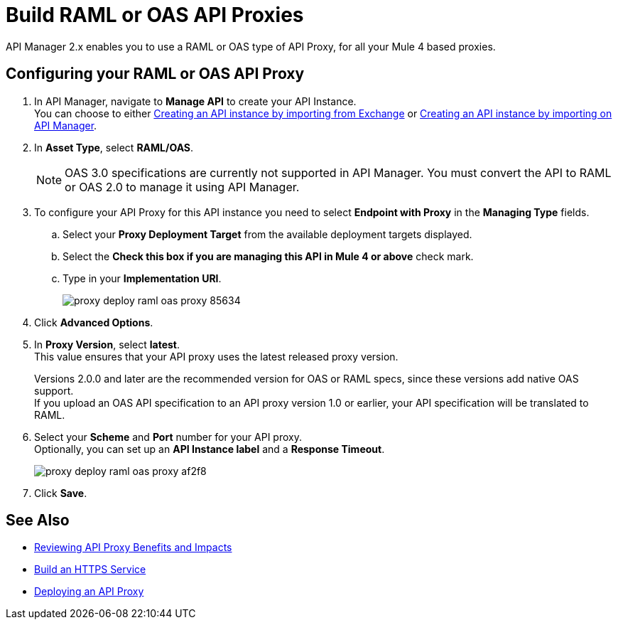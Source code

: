 = Build RAML or OAS API Proxies

API Manager 2.x enables you to use a RAML or OAS type of API Proxy, for all your Mule 4 based proxies.

== Configuring your RAML or OAS API Proxy

. In API Manager, navigate to *Manage API* to create your API Instance. +
You can choose to either xref:manage-exchange-api-task.adoc[Creating an API instance by importing from Exchange] or xref:manage-exchange-api-task.adoc[Creating an API instance by importing on API Manager].
. In *Asset Type*, select *RAML/OAS*.
+
NOTE: OAS 3.0 specifications are currently not supported in API Manager. You must convert the API to RAML or OAS 2.0 to manage it using API Manager.
+
. To configure your API Proxy for this API instance you need to select *Endpoint with Proxy* in the *Managing Type* fields.
.. Select your *Proxy Deployment Target*  from the available deployment targets displayed.
.. Select the *Check this box if you are managing this API in Mule 4 or above* check mark.
.. Type in your *Implementation URI*.
+
image::proxy-deploy-raml-oas-proxy-85634.png[]
. Click *Advanced Options*.
. In *Proxy Version*, select *latest*. +
This value ensures that your API proxy uses the latest released proxy version.
+
Versions 2.0.0 and later are the recommended version for OAS or RAML specs, since these versions add native OAS support. +
If you upload an OAS API specification to an API proxy version 1.0 or earlier, your API specification will be translated to RAML.
. Select your *Scheme* and *Port* number for your API proxy. +
Optionally, you can set up an *API Instance label* and a *Response Timeout*.
+
image::proxy-deploy-raml-oas-proxy-af2f8.png[]
. Click *Save*.

== See Also

* xref:proxy-advantages.adoc[Reviewing API Proxy Benefits and Impacts]
* xref:mule-runtime::build-an-https-service.adoc[Build an HTTPS Service] 
* xref:proxy-latest-concept.adoc[Deploying an API Proxy]
